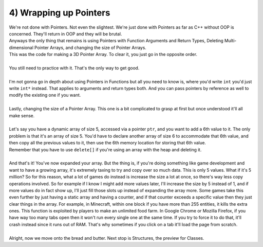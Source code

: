 .. _s2-oop-t04:

4) Wrapping up Pointers
-----------------------

| We're not done with Pointers. Not even the slightest. We're just done with Pointers as far as C++ without OOP is concerned. They'll return in OOP and they will be brutal.
| Anyways the only thing that remains is using Pointers with Function Arguments and Return Types, Deleting Multi-dimensional Pointer Arrays, and changing the size of Pointer Arrays.

.. code-block:: c++
   :linenos:

    int*** subjects = new int**[a];
    for(int i = 0; i < a; i++)
    {
        subjects[i] = new int*[b];
        for(int j = 0; j < b; j++)
            subjects[i][j] = new int[c];
    }

| This was the code for making a 3D Pointer Array. To clear it, you just go in the opposite order.

.. code-block:: c++
   :linenos:

    for(int i = 0; i < a; i++)
    {
        for(int j = 0; j < b; j++)
            delete[] subjects[i][j];
        delete[] subjects[i];
    }
    delete[] subjects;
    subjects = nullptr;

|
| You still need to practice with it. That's the only way to get good.
|
| I'm not gonna go in depth about using Pointers in Functions but all you need to know is, where you'd write ``int`` you'd just write ``int*`` instead. That applies to arguments and return types both. And you can pass pointers by reference as well to modify the existing one if you want.
|
| Lastly, changing the size of a Pointer Array. This one is a bit complicated to grasp at first but once understood it'll all make sense.
|
| Let's say you have a dynamic array of size 5, accessed via a pointer ``ptr``, and you want to add a 6th value to it. The only problem is that it's an array of size 5. You'd have to declare another array of size 6 to accommodate that 6th value, and then copy all the previous values to it, then use the 6th memory location for storing that 6th value.

.. code-block:: c++
   :linenos:

    int* ptr = new int[5];
    for(int i = 0; i < 5; i++)
        ptr[i] = i+1;
    // ptr is now an array of size 5 with the values {1, 2, 3, 4, 5}
    int num = 10;
    int* ptr2 = new int[6];
    for(int i = 0; i < 5; i++)
        ptr2[i] = ptr[i];
    ptr2[5] = num;
    // ptr2 now has the values {1, 2, 3, 4, 5, 10}

| Remember that you have to use ``delete[]`` if you're using an array with the heap and deleting it.
|
| And that's it! You've now expanded your array. But the thing is, if you're doing something like game development and want to have a growing array, it's extremely taxing to try and copy over so much data. This is only 5 values. What if it's 5 million? So for this reason, what a lot of games do instead is increase the size a lot at once, so there's way less copy operations involved. So for example if I know I might add more values later, I'll increase the size by 5 instead of 1, and if more values do in fact show up, I'll just fill those slots up instead of expanding the array more. Some games take this even further by just having a static array and having a counter, and if that counter exceeds a specific value then they just clear things in the array. For example, in Minecraft, within one block if you have more than 255 entities, it kills the extra ones. This function is exploited by players to make an unlimited food farm. In Google Chrome or Mozilla Firefox, if you have way too many tabs open then it won't run every single one at the same time. If you try to force it to do that, it'll crash instead since it runs out of RAM. That's why sometimes if you click on a tab it'll load the page from scratch.
|
| Alright, now we move onto the bread and butter. Next stop is Structures, the preview for Classes.
